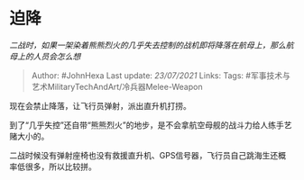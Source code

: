 * 迫降
  :PROPERTIES:
  :CUSTOM_ID: 迫降
  :END:

/二战时，如果一架染着熊熊烈火的几乎失去控制的战机即将降落在航母上，那么航母上的人员会怎么想/

#+BEGIN_QUOTE
  Author: #JohnHexa Last update: /23/07/2021/ Links: Tags:
  #军事技术与艺术MilitaryTechAndArt/冷兵器Melee-Weapon
#+END_QUOTE

现在会禁止降落，让飞行员弹射，派出直升机打捞。

到了“几乎失控”还自带“熊熊烈火”的地步，是不会拿航空母舰的战斗力给人练手艺赌大小的。

二战时候没有弹射座椅也没有救援直升机、GPS信号器，飞行员自己跳海生还概率低很多，所以比较拼。
